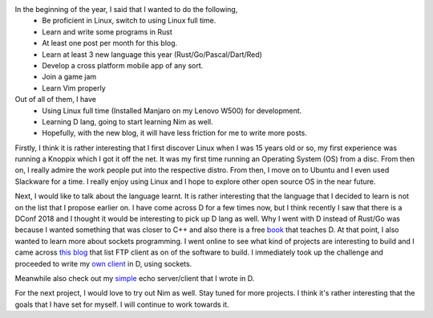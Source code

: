 .. title: So far in 2018
.. slug: so-far-in-2018
.. date: 2018-06-04 22:16:24 UTC+08:00
.. tags: 
.. category: 
.. link: 
.. description: 
.. type: text

In the beginning of the year, I said that I wanted to do the following,
    - Be proficient in Linux, switch to using Linux full time.
    - Learn and write some programs in Rust
    - At least one post per month for this blog.
    - Learn at least 3 new language this year (Rust/Go/Pascal/Dart/Red)
    - Develop a cross platform mobile app of any sort.
    - Join a game jam
    - Learn Vim properly

Out of all of them, I have 
    - Using Linux full time (Installed Manjaro on my Lenovo W500) for development.
    - Learning D lang, going to start learning Nim as well.
    - Hopefully, with the new blog, it will have less friction for me to write more posts.

Firstly, I think it is rather interesting that I first discover Linux when I was 15 years old or so, my first experience was running a Knoppix which I got it off the net. It was my first time running an Operating System (OS) from a disc. From then on, I really admire the work people put into the respective distro. From then, I move on to Ubuntu and I even used Slackware for a time. I really enjoy using Linux and I hope to explore other open source OS in the near future.

Next, I would like to talk about the language learnt. It is rather interesting that the language that I decided to learn is not on the list that I propose earlier on. I have come across D for a few times now, but I think recently I saw that there is a DConf 2018 and I thought it would be interesting to pick up D lang as well. Why I went with D instead of Rust/Go was because I wanted something that was closer to C++ and also there is a free book_ that teaches D. At that point, I also wanted to learn more about sockets programming. I went online to see what kind of projects are interesting to build and I came across `this blog`_ that list FTP client as on of the software to build. I immediately took up the challenge and proceeded to write my `own client`_ in D, using sockets.

Meanwhile also check out my simple_ echo server/client that I wrote in D.

For the next project, I would love to try out Nim as well. Stay tuned for more projects. I think it's rather interesting that the goals that I have set for myself. I will continue to work towards it.

.. _book: http://ddili.org/ders/d.en/index.html
.. _this blog: https://www.codementor.io/npostolovski/40-side-project-ideas-for-software-engineers-g8xckyxef
.. _own client: https://github.com/zgoh/ftp_client
.. _simple: https://github.com/zgoh/simple-d-echo-program
